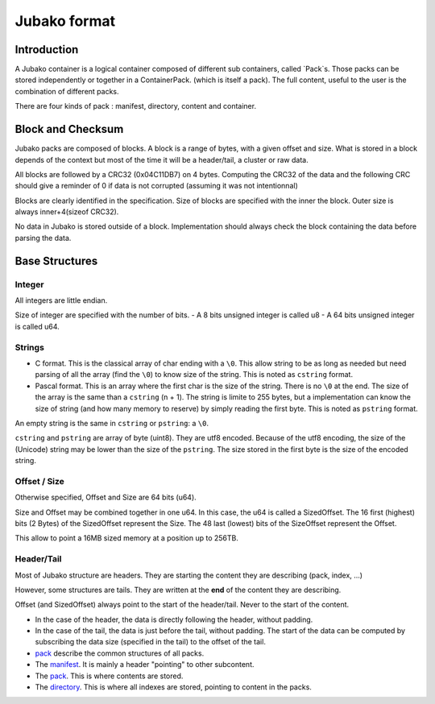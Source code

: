 =============
Jubako format
=============

Introduction
============

A Jubako container is a logical container composed of different sub containers, called `Pack`s.
Those packs can be stored independently or together in a ContainerPack. (which is itself a pack).
The full content, useful to the user is the combination of different packs.

There are four kinds of pack : manifest, directory, content and container.


Block and Checksum
==================

Jubako packs are composed of blocks.
A block is a range of bytes, with a given offset and size.
What is stored in a block depends of the context but most of the time it will
be a header/tail, a cluster or raw data.

All blocks are followed by a CRC32 (0x04C11DB7) on 4 bytes.
Computing the CRC32 of the data and the following CRC should give a reminder of 0
if data is not corrupted (assuming it was not intentionnal)

Blocks are clearly identified in the specification.
Size of blocks are specified with the inner the block.
Outer size is always inner+4(sizeof CRC32).

No data in Jubako is stored outside of a block.
Implementation should always check the block containing the data before parsing the data.

Base Structures
===============

Integer
-------

All integers are little endian.

Size of integer are specified with the number of bits.
- A 8 bits unsigned integer is called u8
- A 64 bits unsigned integer is called u64.

Strings
-------

- C format. This is the classical array of char ending with a ``\0``. This allow
  string to be as long as needed but need parsing of all the array (find the ``\0``)
  to know size of the string. This is noted as ``cstring`` format.

- Pascal format. This is an array where the first char is the size of the
  string. There is no ``\0`` at the end. The size of the array is the same than a
  ``cstring`` (n + 1). The string is limite to 255 bytes, but a implementation can
  know the size of string (and how many memory to reserve) by simply reading the
  first byte. This is noted as ``pstring`` format.
  
An empty string is the same in ``cstring`` or ``pstring``: a ``\0``.

``cstring`` and ``pstring`` are array of byte (uint8). They are utf8 encoded.
Because of the utf8 encoding, the size of the (Unicode) string may be lower than
the size of the ``pstring``. The size stored in the first byte is the size of the
encoded string.

Offset / Size
-------------

Otherwise specified, Offset and Size are 64 bits (u64).

Size and Offset may be combined together in one u64.
In this case, the u64 is called a SizedOffset.
The 16 first (highest) bits (2 Bytes) of the SizedOffset represent the Size.
The 48 last (lowest) bits of the SizeOffset represent the Offset.

This allow to point a 16MB sized memory at a position up to 256TB.

Header/Tail
-------------

Most of Jubako structure are headers. They are starting the content they are describing
(pack, index, ...)

However, some structures are tails. They are written at the **end** of the content
they are describing.

Offset (and SizedOffset) always point to the start of the header/tail. Never
to the start of the content.

- In the case of the header, the data is directly following the header, without padding.
- In the case of the tail, the data is just before the tail, without padding.
  The start of the data can be computed by subscribing the data size (specified in the tail) to the offset of the tail.

- `pack <pack.rst>`_ describe the common structures of all packs.
- The `manifest <manifest.rst>`_. It is mainly a header "pointing" to other subcontent.
- The `pack <pack.rst>`_. This is where contents are stored.
- The `directory <directory.rst>`_. This is where all indexes are stored, pointing to content in the packs.
